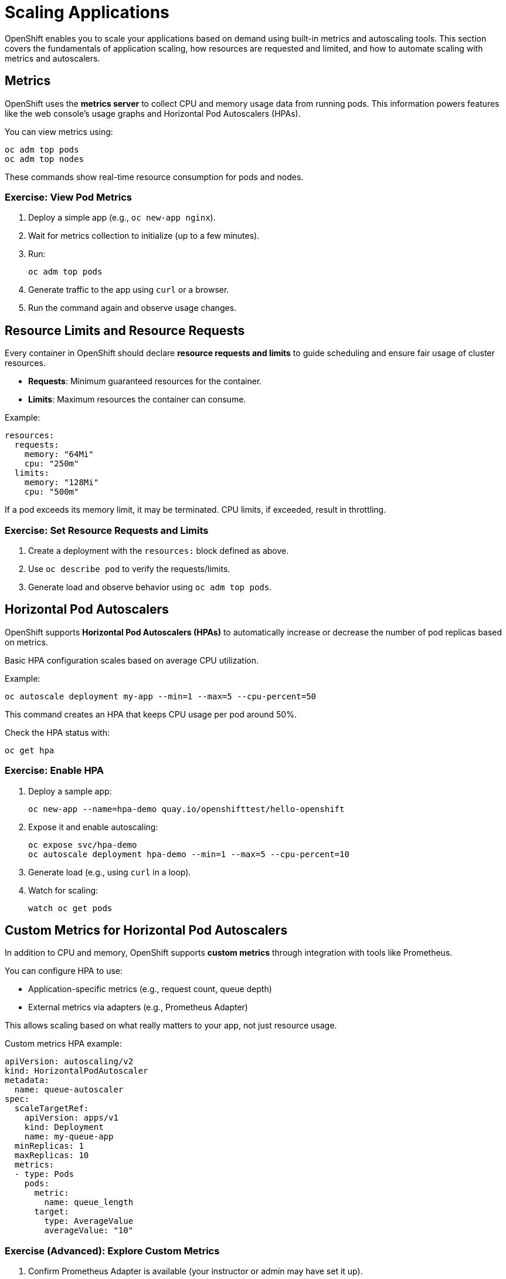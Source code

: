 = Scaling Applications

OpenShift enables you to scale your applications based on demand using built-in metrics and autoscaling tools. This section covers the fundamentals of application scaling, how resources are requested and limited, and how to automate scaling with metrics and autoscalers.

[#metrics]
== Metrics

OpenShift uses the **metrics server** to collect CPU and memory usage data from running pods. This information powers features like the web console's usage graphs and Horizontal Pod Autoscalers (HPAs).

You can view metrics using:

[source,sh]
----
oc adm top pods
oc adm top nodes
----

These commands show real-time resource consumption for pods and nodes.

=== Exercise: View Pod Metrics

. Deploy a simple app (e.g., `oc new-app nginx`).
. Wait for metrics collection to initialize (up to a few minutes).
. Run:
+
[source,sh]
----
oc adm top pods
----
. Generate traffic to the app using `curl` or a browser.
. Run the command again and observe usage changes.

== Resource Limits and Resource Requests

Every container in OpenShift should declare **resource requests and limits** to guide scheduling and ensure fair usage of cluster resources.

* **Requests**: Minimum guaranteed resources for the container.
* **Limits**: Maximum resources the container can consume.

Example:

[source,yaml]
----
resources:
  requests:
    memory: "64Mi"
    cpu: "250m"
  limits:
    memory: "128Mi"
    cpu: "500m"
----

If a pod exceeds its memory limit, it may be terminated. CPU limits, if exceeded, result in throttling.

=== Exercise: Set Resource Requests and Limits

. Create a deployment with the `resources:` block defined as above.
. Use `oc describe pod` to verify the requests/limits.
. Generate load and observe behavior using `oc adm top pods`.

== Horizontal Pod Autoscalers

OpenShift supports **Horizontal Pod Autoscalers (HPAs)** to automatically increase or decrease the number of pod replicas based on metrics.

Basic HPA configuration scales based on average CPU utilization.

Example:

[source,sh]
----
oc autoscale deployment my-app --min=1 --max=5 --cpu-percent=50
----

This command creates an HPA that keeps CPU usage per pod around 50%.

Check the HPA status with:

[source,sh]
----
oc get hpa
----

=== Exercise: Enable HPA

. Deploy a sample app:
+
[source,sh]
----
oc new-app --name=hpa-demo quay.io/openshifttest/hello-openshift
----
. Expose it and enable autoscaling:
+
[source,sh]
----
oc expose svc/hpa-demo
oc autoscale deployment hpa-demo --min=1 --max=5 --cpu-percent=10
----
. Generate load (e.g., using `curl` in a loop).
. Watch for scaling:
+
[source,sh]
----
watch oc get pods
----

== Custom Metrics for Horizontal Pod Autoscalers

In addition to CPU and memory, OpenShift supports **custom metrics** through integration with tools like Prometheus.

You can configure HPA to use:

* Application-specific metrics (e.g., request count, queue depth)
* External metrics via adapters (e.g., Prometheus Adapter)

This allows scaling based on what really matters to your app, not just resource usage.

Custom metrics HPA example:

[source,yaml]
----
apiVersion: autoscaling/v2
kind: HorizontalPodAutoscaler
metadata:
  name: queue-autoscaler
spec:
  scaleTargetRef:
    apiVersion: apps/v1
    kind: Deployment
    name: my-queue-app
  minReplicas: 1
  maxReplicas: 10
  metrics:
  - type: Pods
    pods:
      metric:
        name: queue_length
      target:
        type: AverageValue
        averageValue: "10"
----

=== Exercise (Advanced): Explore Custom Metrics

. Confirm Prometheus Adapter is available (your instructor or admin may have set it up).
. Check what custom metrics are exposed:
+
[source,sh]
----
kubectl get --raw "/apis/custom.metrics.k8s.io/v1beta1" | jq .
----
. Review an existing custom-metric HPA YAML and discuss how it works.
